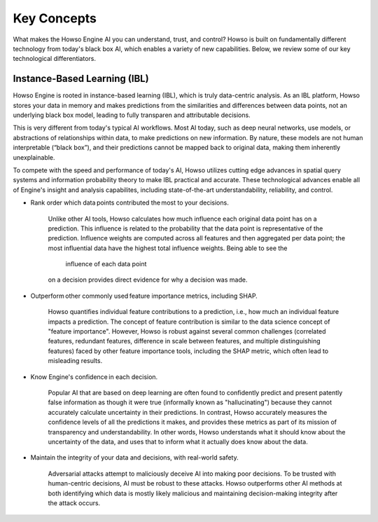 Key Concepts
========

What makes the Howso Engine AI you can understand, trust, and control?  Howso is built on fundamentally different technology from today's black box AI, which enables a variety of new capabilities. Below, we review some of
our key technological differentiators. 

Instance-Based Learning (IBL)
^^^^^^^^^^^^^^^^^^^^^^^^^^^^^
Howso Engine is rooted in instance-based learning (IBL), which is truly data-centric analysis. As an IBL platform, Howso stores your data in memory and makes predictions
from the similarities and differences between data points, not an underlying black box model, leading to fully transparen and attributable decisions.

This is very different from today's typical AI workflows. Most AI today, such as deep neural networks, use models, or abstractions of relationships within data, to make predictions on new information.
By nature, these models are not human interpretable (“black box”), and their predictions cannot be mapped back to original data, making them inherently unexplainable.

To compete with the speed and performance of today's AI, Howso utilizes cutting edge advances in spatial query systems and information probability theory to make IBL practical and accurate. These technological
advances enable all of Engine's insight and analysis capabilites, including state-of-the-art understandability, reliability, and control. 

- Rank order which data points contributed the most to your decisions.​

    Unlike other AI tools, Howso calculates how much influence each original data point has on a prediction. This influence is related to the probability that the data point is representative of
    the prediction. Influence weights are computed across all features and then aggregated per data point; the most influential data have the highest total influence weights. Being able to see the
     influence of each data point
    on a decision provides direct evidence for why a decision was made. 

- Outperform other commonly used feature importance metrics, including SHAP. ​

    Howso quantifies individual feature contributions to a prediction, i.e., how much an individual feature impacts a prediction. The concept of feature contribution is similar to the data science concept of "feature importance". However,
    Howso is robust against several common challenges (correlated features, redundant features, difference in scale between features, and multiple distinguishing features) faced by other feature importance tools, 
    including the SHAP metric, which often lead to misleading results.

- Know Engine's confidence in each decision.​

    Popular AI that are based on deep learning are often found to confidently predict and present patently false information as though it were true (informally known as "hallucinating")
    because they cannot accurately calculate uncertainty in their predictions. In contrast, Howso accurately measures the confidence levels of all the predictions it makes, and provides
    these metrics as part of its mission of transparency and understandability. In other words, Howso understands what it should know about the uncertainty of the data, and uses
    that to inform what it actually does know about the data.

- Maintain the integrity of your data and decisions, with real-world safety.

    Adversarial attacks attempt to maliciously deceive AI into making poor decisions. To be trusted with human-centric decisions, AI must be robust to these attacks. Howso outperforms other AI methods at both 
    identifying which data is mostly likely malicious and maintaining
    decision-making integrity after the attack occurs.



